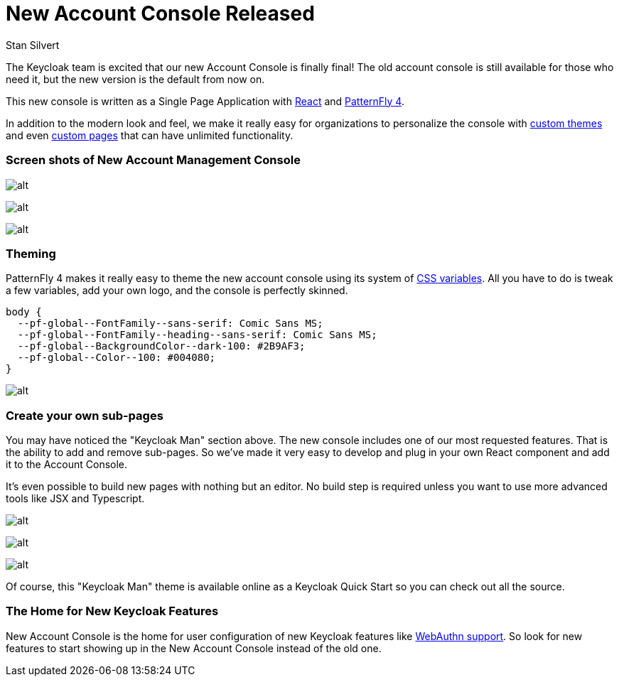 :title: New Account Console
:date: 2020-08-27
:publish: false
:author: Stan Silvert

# New Account Console Released

The Keycloak team is excited that our new Account Console is finally final!  The old account console is still available for those who need it, but the new version is the default from now on.

This new console is written as a Single Page Application with link:https://reactjs.org/[React] and link:https://www.patternfly.org/v4/[PatternFly 4].

In addition to the modern look and feel, we make it really easy for organizations to personalize the console with <<theming,custom themes>> and even <<subpages,custom pages>> that can have unlimited functionality.

### Screen shots of New Account Management Console
image:../images/new-account-console/welcome-screen.png[alt]

image:../images/new-account-console/main-screen.png[alt]

image:../images/new-account-console/device-activity.png[alt]

### [#theming]#Theming#
PatternFly 4 makes it really easy to theme the new account console using its system of link:https://www.patternfly.org/v4/documentation/overview/global-css-variables[CSS variables].  All you have to do is tweak a few variables, add your own logo, and the console is perfectly skinned.

[source, css]
----
body {
  --pf-global--FontFamily--sans-serif: Comic Sans MS;
  --pf-global--FontFamily--heading--sans-serif: Comic Sans MS;
  --pf-global--BackgroundColor--dark-100: #2B9AF3;
  --pf-global--Color--100: #004080;
}
----


image:../images/new-account-console/keycloak-man-welcome-screen.png[alt]

### [#subpages]#Create your own sub-pages#
You may have noticed the "Keycloak Man" section above. The new console includes one of our most requested features.  That is the ability to add and remove sub-pages.  So we've made it very easy to develop and plug in your own React component and add it to the Account Console.

It's even possible to build new pages with nothing but an editor.  No build step is required unless you want to use more advanced tools like JSX and Typescript.

image:../images/new-account-console/who-is-keycloak-man.png[alt]

image:../images/new-account-console/keycloak-man-overview.png[alt]

image:../images/new-account-console/keycloak-man-jsx.png[alt]

Of course, this "Keycloak Man" theme is available online as a Keycloak Quick Start so you can check out all the source.

### The Home for New Keycloak Features
New Account Console is the home for user configuration of new Keycloak features like link:https://www.keycloak.org/2019/03/w3c-web-authentication-(webauthn).html[WebAuthn support].  So look for new features to start showing up in the New Account Console instead of the old one.